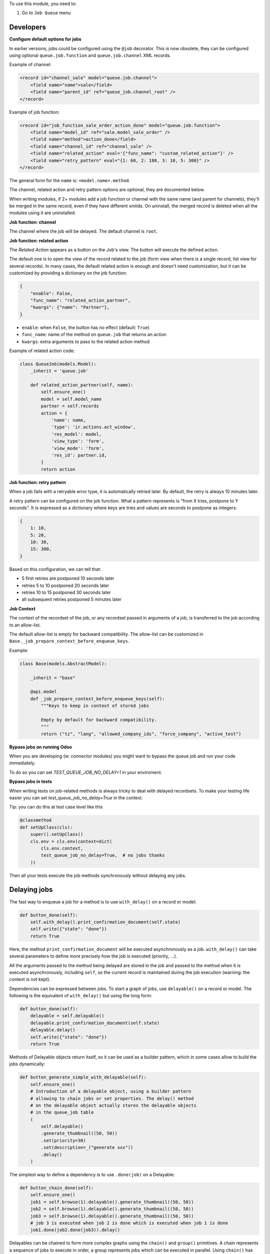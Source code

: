 To use this module, you need to:

#. Go to ``Job Queue`` menu

Developers
~~~~~~~~~~

**Configure default options for jobs**

In earlier versions, jobs could be configured using the ``@job`` decorator.
This is now obsolete, they can be configured using optional ``queue.job.function``
and ``queue.job.channel`` XML records.

Example of channel:

.. code-block:: XML

    <record id="channel_sale" model="queue.job.channel">
        <field name="name">sale</field>
        <field name="parent_id" ref="queue_job.channel_root" />
    </record>

Example of job function:

.. code-block:: XML

    <record id="job_function_sale_order_action_done" model="queue.job.function">
        <field name="model_id" ref="sale.model_sale_order" />
        <field name="method">action_done</field>
        <field name="channel_id" ref="channel_sale" />
        <field name="related_action" eval='{"func_name": "custom_related_action"}' />
        <field name="retry_pattern" eval="{1: 60, 2: 180, 3: 10, 5: 300}" />
    </record>

The general form for the ``name`` is: ``<model.name>.method``.

The channel, related action and retry pattern options are optional, they are
documented below.

When writing modules, if 2+ modules add a job function or channel with the same
name (and parent for channels), they'll be merged in the same record, even if
they have different xmlids. On uninstall, the merged record is deleted when all
the modules using it are uninstalled.


**Job function: channel**

The channel where the job will be delayed. The default channel is ``root``.

**Job function: related action**

The *Related Action* appears as a button on the Job's view.
The button will execute the defined action.

The default one is to open the view of the record related to the job (form view
when there is a single record, list view for several records).
In many cases, the default related action is enough and doesn't need
customization, but it can be customized by providing a dictionary on the job
function:

.. code-block:: python

   {
       "enable": False,
       "func_name": "related_action_partner",
       "kwargs": {"name": "Partner"},
   }

* ``enable``: when ``False``, the button has no effect (default: ``True``)
* ``func_name``: name of the method on ``queue.job`` that returns an action
* ``kwargs``: extra arguments to pass to the related action method

Example of related action code:

.. code-block:: python

    class QueueJob(models.Model):
        _inherit = 'queue.job'

        def related_action_partner(self, name):
            self.ensure_one()
            model = self.model_name
            partner = self.records
            action = {
                'name': name,
                'type': 'ir.actions.act_window',
                'res_model': model,
                'view_type': 'form',
                'view_mode': 'form',
                'res_id': partner.id,
            }
            return action


**Job function: retry pattern**

When a job fails with a retryable error type, it is automatically
retried later. By default, the retry is always 10 minutes later.

A retry pattern can be configured on the job function. What a pattern represents
is "from X tries, postpone to Y seconds". It is expressed as a dictionary where
keys are tries and values are seconds to postpone as integers:


.. code-block:: python

   {
       1: 10,
       5: 20,
       10: 30,
       15: 300,
   }

Based on this configuration, we can tell that:

* 5 first retries are postponed 10 seconds later
* retries 5 to 10 postponed 20 seconds later
* retries 10 to 15 postponed 30 seconds later
* all subsequent retries postponed 5 minutes later

**Job Context**

The context of the recordset of the job, or any recordset passed in arguments of
a job, is transferred to the job according to an allow-list.

The default allow-list is empty for backward compatibility. The allow-list can
be customized in ``Base._job_prepare_context_before_enqueue_keys``.

Example:

.. code-block:: python

   class Base(models.AbstractModel):

       _inherit = "base"

       @api.model
       def _job_prepare_context_before_enqueue_keys(self):
           """Keys to keep in context of stored jobs

           Empty by default for backward compatibility.
           """
           return ("tz", "lang", "allowed_company_ids", "force_company", "active_test")

**Bypass jobs on running Odoo**

When you are developing (ie: connector modules) you might want
to bypass the queue job and run your code immediately.

To do so you can set `TEST_QUEUE_JOB_NO_DELAY=1` in your enviroment.

**Bypass jobs in tests**

When writing tests on job-related methods is always tricky to deal with
delayed recordsets. To make your testing life easier
you can set `test_queue_job_no_delay=True` in the context.

Tip: you can do this at test case level like this

.. code-block:: python

    @classmethod
    def setUpClass(cls):
        super().setUpClass()
        cls.env = cls.env(context=dict(
            cls.env.context,
            test_queue_job_no_delay=True,  # no jobs thanks
        ))

Then all your tests execute the job methods synchronously
without delaying any jobs.

Delaying jobs
~~~~~~~~~~~~~

The fast way to enqueue a job for a method is to use ``with_delay()`` on a record
or model:


.. code-block:: python

   def button_done(self):
       self.with_delay().print_confirmation_document(self.state)
       self.write({"state": "done"})
       return True

Here, the method ``print_confirmation_document`` will be executed asynchronously
as a job. ``with_delay()`` can take several parameters to define more precisely how
the job is executed (priority, ...).

All the arguments passed to the method being delayed are stored in the job and
passed to the method when it is executed asynchronously, including ``self``, so
the current record is maintained during the job execution (warning: the context
is not kept).

Dependencies can be expressed between jobs. To start a graph of jobs, use ``delayable()``
on a record or model. The following is the equivalent of ``with_delay()`` but using the
long form:

.. code-block:: python

   def button_done(self):
       delayable = self.delayable()
       delayable.print_confirmation_document(self.state)
       delayable.delay()
       self.write({"state": "done"})
       return True

Methods of Delayable objects return itself, so it can be used as a builder pattern,
which in some cases allow to build the jobs dynamically:

.. code-block:: python

    def button_generate_simple_with_delayable(self):
        self.ensure_one()
        # Introduction of a delayable object, using a builder pattern
        # allowing to chain jobs or set properties. The delay() method
        # on the delayable object actually stores the delayable objects
        # in the queue_job table
        (
            self.delayable()
            .generate_thumbnail((50, 50))
            .set(priority=30)
            .set(description=_("generate xxx"))
            .delay()
        )

The simplest way to define a dependency is to use ``.done(job)`` on a Delayable:

.. code-block:: python

    def button_chain_done(self):
        self.ensure_one()
        job1 = self.browse(1).delayable().generate_thumbnail((50, 50))
        job2 = self.browse(1).delayable().generate_thumbnail((50, 50))
        job3 = self.browse(1).delayable().generate_thumbnail((50, 50))
        # job 3 is executed when job 2 is done which is executed when job 1 is done
        job1.done(job2.done(job3)).delay()

Delayables can be chained to form more complex graphs using the ``chain()`` and
``group()`` primitives.
A chain represents a sequence of jobs to execute in order, a group represents
jobs which can be executed in parallel. Using ``chain()`` has the same effect as
using several nested ``done()`` but is more readable. Both can be combined to
form a graph, for instance we can group [A] of jobs, which blocks another group
[B] of jobs. When and only when all the jobs of the group [A] are executed, the
jobs of the group [B] are executed. The code would look like:

.. code-block:: python

   from odoo.addons.queue_job import group, chain

   def button_done(self):
       group_a = group(self.delayable().method_foo(), self.delayable().method_bar())
       group_b = group(self.delayable().method_baz(1), self.delayable().method_baz(2))
       chain(group_a, group_b).delay()
       self.write({"state": "done"})
       return True

Note: ``delay()`` must be called on the delayable, chain, or group which is at the top
of the graph. In the example above, if it was called on ``group_a``, then ``group_b``
would never be delayed (but a warning would be shown).


Enqueing Job Options
--------------------

* priority: default is 10, the closest it is to 0, the faster it will be
  executed
* eta: Estimated Time of Arrival of the job. It will not be executed before this
  date/time
* max_retries: default is 5, maximum number of retries before giving up and set
  the job state to 'failed'. A value of 0 means infinite retries.
* description: human description of the job. If not set, description is computed
  from the function doc or method name
* channel: the complete name of the channel to use to process the function. If
  specified it overrides the one defined on the function
* identity_key: key uniquely identifying the job, if specified and a job with
  the same key has not yet been run, the new job will not be created


Caveats
-------

* TODO

Tips and tricks
~~~~~~~~~~~~~~~

* **Idempotency** (https://www.restapitutorial.com/lessons/idempotency.html): The queue_job should be idempotent so they can be retried several times without impact on the data.
* **The job should test at the very beginning its relevance**: the moment the job will be executed is unknown by design. So the first task of a job should be to check if the related work is still relevant at the moment of the execution.

Patterns
~~~~~~~~
Through the time, two main patterns emerged:

1. For data exposed to users, a model should store the data and the model should be the creator of the job. The job is kept hidden from the users
2. For technical data, that are not exposed to the users, it is generally alright to create directly jobs with data passed as arguments to the job, without intermediary models.
